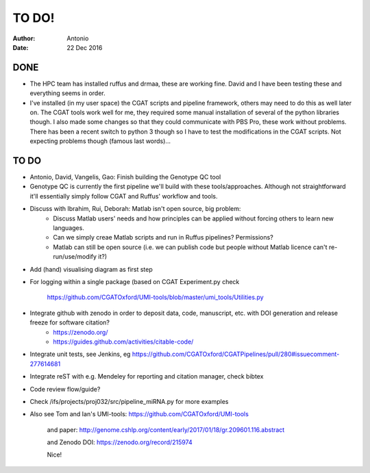 ############
TO DO!
############

:Author: Antonio 
:Date: 22 Dec 2016


DONE
####
- The HPC team has installed ruffus and drmaa, these are working fine. David and I have been testing these and everything seems in order. 
- I've installed (in my user space) the CGAT scripts and pipeline framework, others may need to do this as well later on. The CGAT tools work well for me, they required some manual installation of several of the python libraries though. I also made some changes so that they could communicate with PBS Pro, these work without problems. There has been a recent switch to python 3 though so I have to test the modifications in the CGAT scripts. Not expecting problems though (famous last words)...

TO DO
#####

.. todo::

- Antonio, David, Vangelis, Gao: Finish building the Genotype QC tool
- Genotype QC is currently the first pipeline we'll build with these tools/approaches. Although not straightforward it'll essentially simply follow CGAT and Ruffus' workflow and tools. 
- Discuss with Ibrahim, Rui, Deborah: Matlab isn't open source, big problem: 
	+ Discuss Matlab users' needs and how principles can be applied without forcing others to learn new languages. 
	+ Can we simply creae Matlab scripts and run in Ruffus pipelines? Permissions?
	+ Matlab can still be open source (i.e. we can publish code but people without Matlab licence can't re-run/use/modify it?)

.. todo::

- Add (hand) visualising diagram as first step
- For logging within a single package (based on CGAT Experiment.py check 

	https://github.com/CGATOxford/UMI-tools/blob/master/umi_tools/Utilities.py
	
- Integrate github with zenodo in order to deposit data, code, manuscript, etc. with DOI generation and release freeze for software citation?
	+ https://zenodo.org/
	+ https://guides.github.com/activities/citable-code/

.. todo::

- Integrate unit tests, see Jenkins, eg https://github.com/CGATOxford/CGATPipelines/pull/280#issuecomment-277614681
- Integrate reST with e.g. Mendeley for reporting and citation manager, check bibtex
- Code review flow/guide?
- Check /ifs/projects/proj032/src/pipeline_miRNA.py for more examples
- Also see Tom and Ian's UMI-tools: https://github.com/CGATOxford/UMI-tools 

	and paper: http://genome.cshlp.org/content/early/2017/01/18/gr.209601.116.abstract
	
	and Zenodo DOI: https://zenodo.org/record/215974
	
	Nice!
